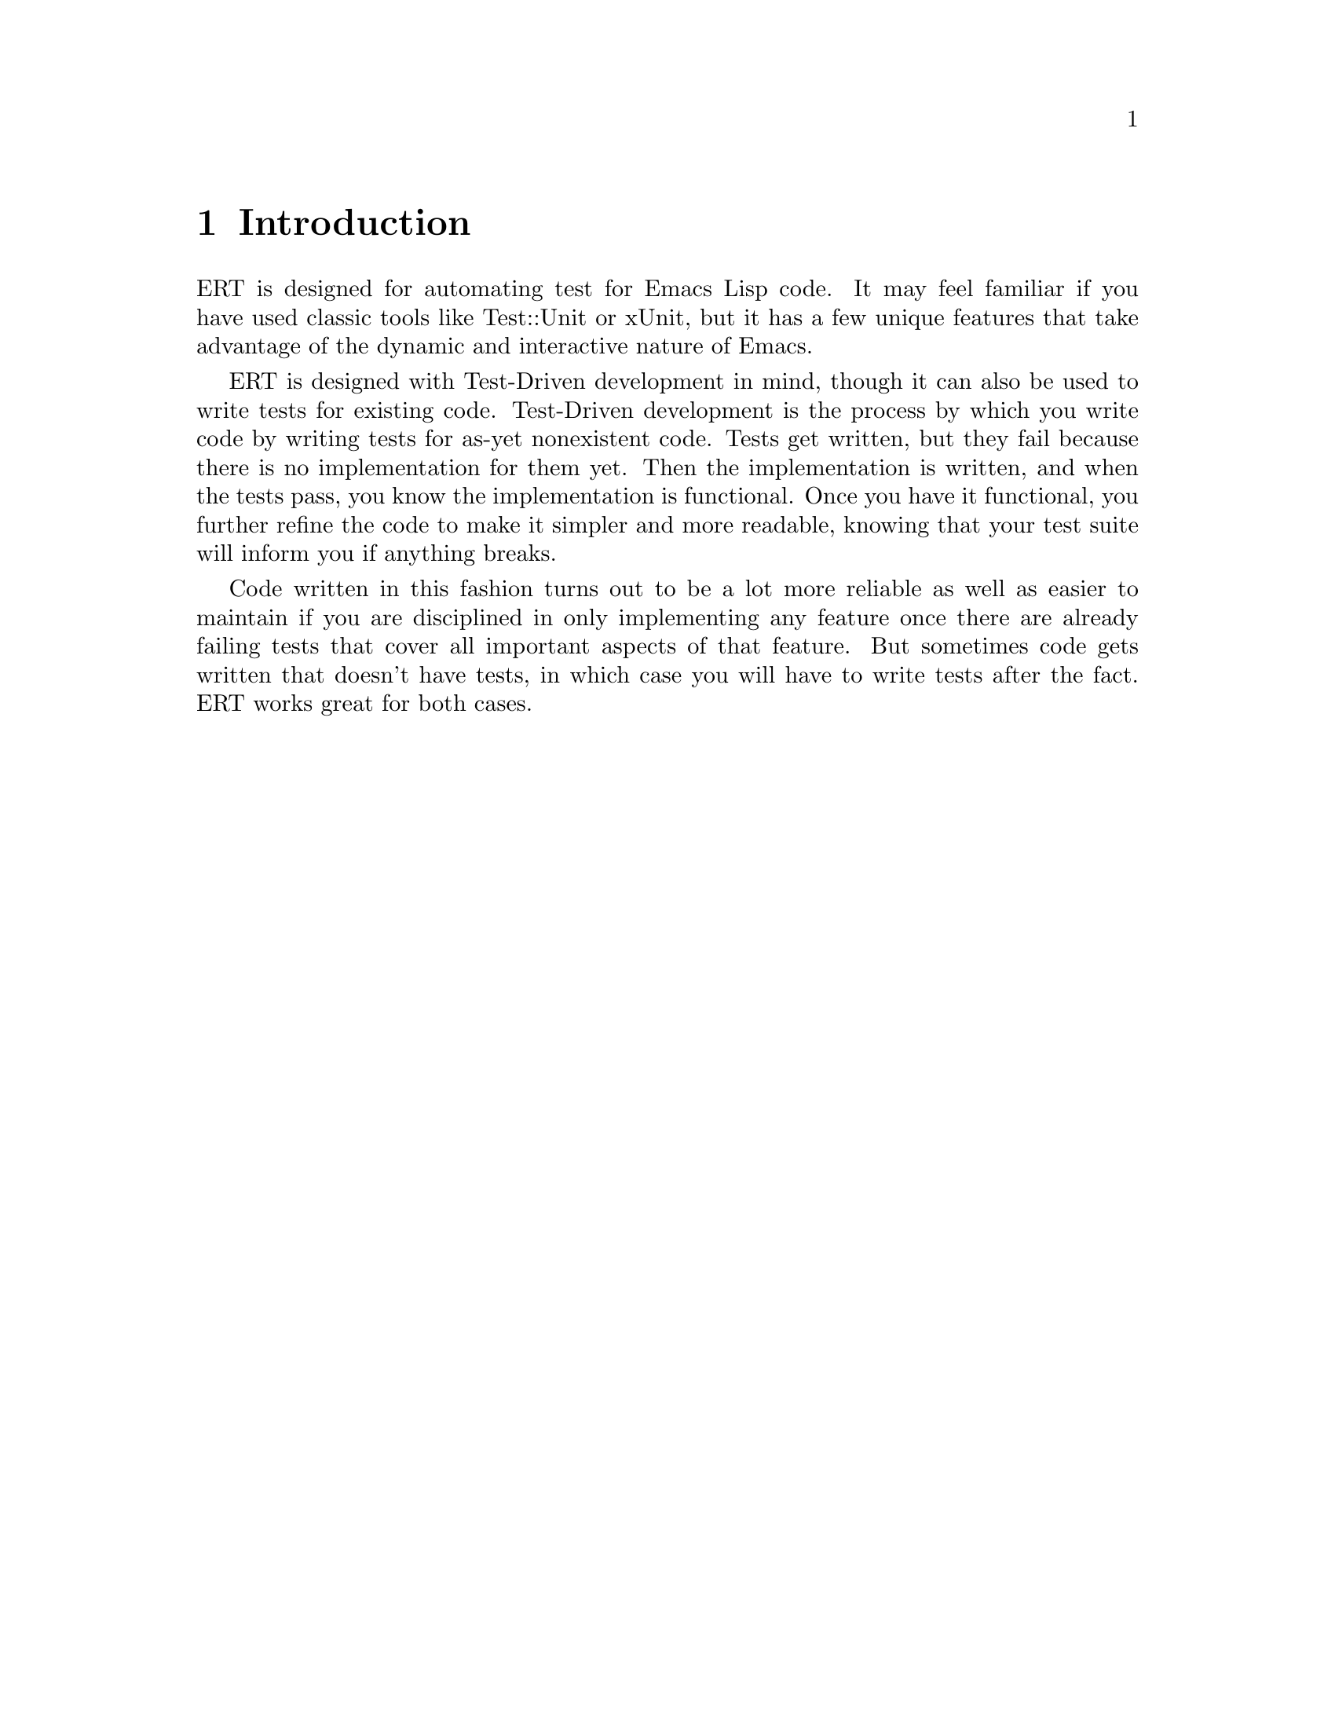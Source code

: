 \input texinfo.tex    @c -*-texinfo-*-
@c %**start of header
@setfilename ert.info
@settitle Emacs Lisp Regression Tests Manual
@c %**end of header

@dircategory Emacs
@direntry
* ERT: (ert).        Emacs Lisp Regression Tests.
@end direntry

@copying
Copyright @copyright{} 2008 Phil Hagelberg

@quotation
Permission is granted to copy, distribute and/or modify this document
under the terms of the GNU Free Documentation License, Version 1.2 or
any later version published by the Free Software Foundation; with no
Invariant Sections, with no Front-Cover Texts, and with no Back-Cover
Texts.
@end quotation
@end copying

@node Top
@top ERT Manual

ERT is a tool for automated testing in Emacs Lisp.  Its main
features are facilities for defining and running test cases and
reporting the results as well as for debugging test failures
interactively.

@menu
* Introduction::
* Defining Tests::
* Should Macro::
* Test Selectors::
* Comparison with Other Test Tools::
@end menu

@node Introduction
@chapter Introduction

ERT is designed for automating test for Emacs Lisp code. It may feel
familiar if you have used classic tools like Test::Unit or xUnit, but
it has a few unique features that take advantage of the dynamic and
interactive nature of Emacs.

ERT is designed with Test-Driven development in mind, though it can
also be used to write tests for existing code. Test-Driven development
is the process by which you write code by writing tests for as-yet
nonexistent code. Tests get written, but they fail because there is no
implementation for them yet. Then the implementation is written, and
when the tests pass, you know the implementation is functional. Once
you have it functional, you further refine the code to make it simpler
and more readable, knowing that your test suite will inform you if
anything breaks.

Code written in this fashion turns out to be a lot more reliable as
well as easier to maintain if you are disciplined in only implementing
any feature once there are already failing tests that cover all
important aspects of that feature. But sometimes code gets written
that doesn't have tests, in which case you will have to write tests
after the fact. ERT works great for both cases.

@node Defining Tests
@chapter Defining Tests

The @code{ert-deftest} function is used to define a new test. It is
passed a name, an argument list (currently ignored), and a body. This
sample from @file{ert-selftests.el} shows its usage:

@c what's the deal with supplying an arg list if it just gets ignored?

@lisp
(ert-deftest addition-test ()
  (should (= (+ 2 2) 4)))
@end lisp

This simply tests that the @code{+} operator is working
correctly. Since it really just calls a function and checks its return
value, it is a good example of a @b{unit test}, which is one of two
types of common automated test. The other is a functional test.

@lisp
(ert-deftest print-test ()
  (save-excursion (with-output-to-temp-buffer
    (should (buffer-changes-p (print "hello"))))))
@end lisp

Functional tests ensure that higher-level functionality is
working. Rather than simply checking the return value, it performs a
more complex operation and ensures that the state after the operation
is as expected.

ERT includes support for both unit tests and functional tests.

@node Should Macro
@chapter Should Macro

Test bodies may include any arbitrary code, but to be useful they will
need to have checks to ensure that the code under test is performing
as expected. @code{should} is similar to cl's @code{assert}, but
signals a different error when its condition is violated that is
caught and processed by ERT. In addition, it analyzes its argument
form and records information that helps debugging.

This test definition:

@lisp
(ert-deftest should-fail ()
             (let ((x 2)
                   (y 4))
               (should (= (+ x y (- x y)) 3))))
@end lisp

will produce this when run via @kbd{M-x ert}:

@example
F should-fail
    (ert-test-failed
     ((should
       (=
        (+ x y ...)
        3))
      :form
      (= 4 3)
      :value nil))
@end example

In addition to @code{should}, ERT provides @code{should-not}, which
ensures that the predicate returns nil and @code{should-error}, which
ensures that the body signals an error.

@node Test Selectors
@chapter Test Selectors

Functions like @code{ert-run-tests-interactively} (aliased to
@code{ert}) accept a test selector, which is a Lisp expression
specifying a set of tests.  Each test name is a selector that refers
to that test, the selector @code{t} refers to all tests, and the
selector @code{:failed} refers to all tests that failed; but more
complex selectors are available. Test selector syntax is similar to
cl's type specifier syntax.

@itemize
@item @code{nil} -- Selects the empty set.
@item @code{t} -- Selects UNIVERSE.
@item @code{:new} -- Selects all tests that have not been run yet.
@item @code{:failed}, @code{:passed}, @code{:error} -- Select tests according to their most recent result.
@item @code{:expected}, @code{:unexpected} -- Select tests according to their most recent result.
@item @code{a string} -- Selects all tests that have a name that matches the string, a regexp.
@item @code{a test} -- Selects that test.
@item @code{a symbol} -- Selects the test that the symbol names, errors if none.
@end itemize

In addition, more complex selectors exist:

@itemize
@item @code{(member TESTS...)} -- Selects TESTS, a list of tests or symbols naming tests.
@item @code{(eql TEST)} -- Selects TEST, a test or a symbol naming a test.
@item @code{(and SELECTORS...)} -- Selects the tests that match all SELECTORS.
@item @code{(or SELECTORS...)} -- Selects the tests that match any SELECTOR.
@item @code{(not SELECTOR)} -- Selects all tests that do not match SELECTOR.
@item @code{(satisfies PREDICATE)} -- Selects all tests that satisfy PREDICATE.
@end itemize

@node Comparison with Other Test Tools
@chapter Comparison with Other Test Tools

ERT allows test-driven development similar to *Unit frameworks for
other languages.  However, two common *Unit features are notably
absent from ERT: fixtures and test suites.

Fixtures, as used e.g. in SUnit or JUnit, have two main purposes:
Setting up (and tearing down) an environment for a set of test
cases, and making that environment accessible through object
attributes that can be used like local variables.

While fixtures are a great syntactic simplification in other
languages, they are not very useful in Lisp, where higher-order
functions and `unwind-protect' are available.  One way to implement
and use a fixture in ERT is

@lisp
(defun my-fixture (body)
  (unwind-protect
      (progn [set up]
             (funcall body))
    [tear down]))

(ert-deftest my-test ()
             (my-fixture
              (lambda ()
                [test code])))
@end lisp

(Another way would be a @code{with-my-fixture} macro.)  This solves
the set-up and tear-down part, and additionally allows any test case
to use any combination of fixtures, so it is more general than what
other tools typically allow.

If the test case needs access to the environment the fixture sets
up, the fixture can be modified to pass arguments to the body.

These are standard Lisp idioms.  Special syntax for them could be
added easily enough, but would provide only a minor simplification.

(Note that splitting set-up and tear-down into separate functions,
like *Unit tools usually do, makes it impossible to establish
dynamic `let' bindings as part of the fixture.  So, blindly
imitating the way fixtures are implemented in other languages would
be counter-productive in Lisp.)

The purpose of test suites is to group related test cases together.
The most common use of this is to run just the tests for one
particular module.  Since symbol prefixes are the usual way of
separating module namespaces in Emacs Lisp, test selectors already
solve this by allowing regexp matching on test names; e.g., the
selector "^ert-" selects ERT's self-tests.

If test suites containing arbitrary sets of tests are found to be
desirable, it would be easy to add a `define-test-selector' mechanism
that introduces a new selector, defined in terms of existing ones;
e.g.

@lisp
;; Note that `define-test-selector' does not exist yet.
(define-test-selector my-test-suite () `(member foo-test bar-test))
@end lisp

would define a test suite named @code{my-test-suite} consisting of
@code{foo-test} and @code{bar-test}.  See also @code{deftype} in
Common Lisp.

@c @kbd{M-x ert}

@bye
